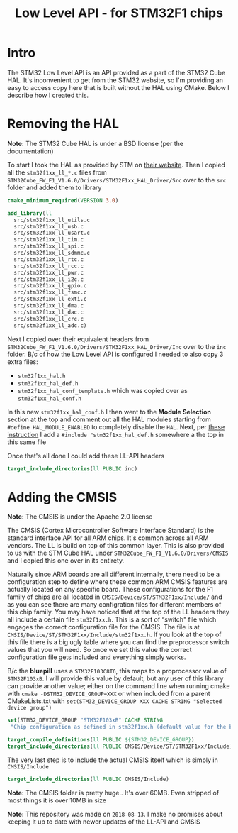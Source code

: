 #+TITLE: Low Level API - for STM32F1 chips
#+HTML_HEAD: <link rel="stylesheet" type="text/css" href="../static/worg.css" />
#+options: num:nil
# This will export a README.org file for Github, so that people that land in my repo know where to find the relevant webpage
#+BEGIN_SRC org :tangle README.org :exports none
  see description [[http://geokon-gh.github.io/stm32f1-ll/index.html][here]]
#+END_SRC

* Intro

The STM32 Low Level API is an API provided as a part of the STM32 Cube HAL. It's inconvenient to get from the STM32 website, so I'm providing an easy to access copy here that is built without the HAL using CMake. Below I describe how I created this.

* Removing the HAL

*Note:* The STM32 Cube HAL is under a BSD license (per the documentation)

To start I took the HAL as provided by STM on [[https://www.st.com/content/st_com/en/products/embedded-software/mcus-embedded-software/stm32-embedded-software/stm32cube-mcu-packages/stm32cubef1.html][their website]]. Then I copied all the =stm32f1xx_ll_*.c= files from =STM32Cube_FW_F1_V1.6.0/Drivers/STM32F1xx_HAL_Driver/Src= over to the =src= folder and added them to library

#+BEGIN_SRC cmake :tangle CMakeLists.txt
cmake_minimum_required(VERSION 3.0)

add_library(ll
  src/stm32f1xx_ll_utils.c
  src/stm32f1xx_ll_usb.c
  src/stm32f1xx_ll_usart.c
  src/stm32f1xx_ll_tim.c
  src/stm32f1xx_ll_spi.c
  src/stm32f1xx_ll_sdmmc.c
  src/stm32f1xx_ll_rtc.c
  src/stm32f1xx_ll_rcc.c
  src/stm32f1xx_ll_pwr.c
  src/stm32f1xx_ll_i2c.c
  src/stm32f1xx_ll_gpio.c
  src/stm32f1xx_ll_fsmc.c
  src/stm32f1xx_ll_exti.c
  src/stm32f1xx_ll_dma.c
  src/stm32f1xx_ll_dac.c
  src/stm32f1xx_ll_crc.c
  src/stm32f1xx_ll_adc.c)
#+END_SRC

Next I copied over their equivalent headers from =STM32Cube_FW_F1_V1.6.0/Drivers/STM32F1xx_HAL_Driver/Inc= over to the =inc= folder. B/c of how the Low Level API is configured I needed to also copy 3 extra files: 

- =stm32f1xx_hal.h=
- =stm32f1xx_hal_def.h=
- =stm32f1xx_hal_conf_template.h= which was copied over as =stm32f1xx_hal_conf.h=

In this new =stm32f1xx_hal_conf.h= I then went to the *Module Selection* section at the top and comment out all the HAL modules starting from ~#define HAL_MODULE_ENABLED~ to completely disable the =HAL=. Next, per [[https://www.purplealienplanet.com/node/69][these instruction]] I add a ~#include "stm32f1xx_hal_def.h~ somewhere a the top in this same file

Once that's all done I could add these LL-API headers

#+BEGIN_SRC cmake :tangle CMakeLists.txt
target_include_directories(ll PUBLIC inc)
#+END_SRC

* Adding the CMSIS

*Note:* The CMSIS is under the Apache 2.0 license

The CMSIS (Cortex Microcontroller Software Interface Standard) is the standard interface API for all ARM chips. It's common across all ARM vendors. The LL is build on top of this common layer. This is also provided to us with the STM Cube HAL under =STM32Cube_FW_F1_V1.6.0/Drivers/CMSIS= and I copied this one over in its entirety. 

Naturally since ARM boards are all different internally, there need to be a configuration step to define where these common ARM CMSIS features are actually located on any specific board. These configurations for the F1 family of chips are all located in =CMSIS/Device/ST/STM32F1xx/Include/= and as you can see there are many configration files for different members of this chip family. You may have noticed that at the top of the LL headers they all include a certain file =stm32f1xx.h=. This is a sort of “switch" file which engages the correct configuration file for the CMSIS. The file is at =CMSIS/Device/ST/STM32F1xx/Include/stm32f1xx.h=. If you look at the top of this file there is a big ugly table where you can find the preprocessor switch values that you will need. So once we set this value the correct configuration file gets included and everything simply works.

B/c the *bluepill* uses a =STM32F103C8T6=, this maps to a proprocessor value of =STM32F103xB=. I will provide this value by default, but any user of this library can provide another value; either on the command line when running cmake with ~cmake -DSTM32_DEVICE_GROUP=XXX~ or when included from a parent CMakeLists.txt with ~set(STM32_DEVICE_GROUP XXX CACHE STRING "Selected device group")~


#+BEGIN_SRC cmake :tangle CMakeLists.txt
set(STM32_DEVICE_GROUP "STM32F103xB" CACHE STRING
 "Chip configuration as defined in stm32f1xx.h (default value for the bluepill)")

target_compile_definitions(ll PUBLIC ${STM32_DEVICE_GROUP})
target_include_directories(ll PUBLIC CMSIS/Device/ST/STM32F1xx/Include)
#+END_SRC

The very last step is to include the actual CMSIS itself which is simply in =CMSIS/Include=

#+BEGIN_SRC cmake :tangle CMakeLists.txt
target_include_directories(ll PUBLIC CMSIS/Include)
#+END_SRC

*Note:* The CMSIS folder is pretty huge.. It's over 60MB. Even stripped of most things it is over 10MB in size

*Note:* This repository was made on =2018-08-13=. I make no promises about keeping it up to date with newer updates of the LL-API and CMSIS
